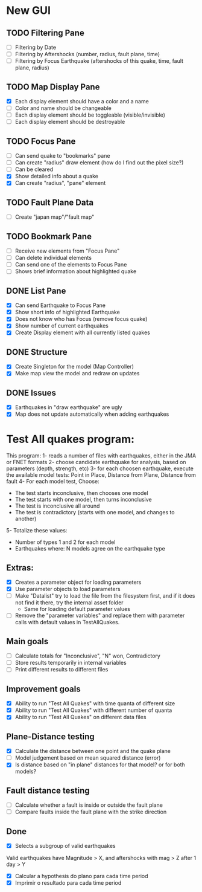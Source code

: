 * New GUI
** TODO Filtering Pane
   - [ ] Filtering by Date
   - [ ] Filtering by Aftershocks (number, radius, fault plane, time)
   - [ ] Filtering by Focus Earthquake (aftershocks of this quake, time, fault plane, radius)

** TODO Map Display Pane
   - [X] Each display element should have a color and a name
   - [ ] Color and name should be changeable
   - [ ] Each display element should be toggleable (visible/invisible)
   - [ ] Each display element should be destroyable

** TODO Focus Pane
   - [ ] Can send quake to "bookmarks" pane
   - [ ] Can create "radius" draw element (how do I find out the pixel size?)
   - [ ] Can be cleared
   - [X] Show detailed info about a quake
   - [X] Can create "radius", "pane" element

** TODO Fault Plane Data
   - [ ] Create "japan map"/"fault map"

** TODO Bookmark Pane
   - [ ] Receive new elements from "Focus Pane"
   - [ ] Can delete individual elements
   - [ ] Can send one of the elements to Focus Pane
   - [ ] Shows brief information about highlighted quake


** DONE List Pane
   - [X] Can send Earthquake to Focus Pane
   - [X] Show short info of highlighted Earthquake
   - [X] Does not know who has Focus (remove focus quake)
   - [X] Show number of current earthquakes
   - [X] Create Display element with all currently listed quakes

** DONE Structure
   - [X] Create Singleton for the model (Map Controller)
   - [X] Make map view the model and redraw on updates

** DONE Issues
   - [X] Earthquakes in "draw earthquake" are ugly
   - [X] Map does not update automatically when adding earthquakes

* Test All quakes program:
  This program:
  1- reads a number of files with earthquakes, either in the JMA or FNET formats
  2- choose candidate earthquake for analysis, based on parameters (depth, strength, etc)
  3- for each choosen earthquake, execute the available model tests:
     Point in Place, Distance from Plane, Distance from fault
  4- For each model test, Choose:
     - The test starts inconclusive, then chooses one model
     - The test starts with one model, then turns inconclusive
     - The test is inconclusive all around
     - The test is contradictory (starts with one model, and changes to another)
  5- Totalize these values:
     - Number of types 1 and 2 for each model
     - Earthquakes where: N models agree on the earthquake type

** Extras:
   - [X] Creates a parameter object for loading parameters
   - [X] Use parameter objects to load parameters
   - [ ] Make "Datalist" try to load the file from the filesystem
     first, and if it does not find it there, try the internal asset folder
     - Same for loading default parameter values
   - [ ] Remove the "parameter variables" and replace them with parameter calls 
     with default values in TestAllQuakes.

** Main goals
   - [ ] Calculate totals for "Inconclusive", "N" won, Contradictory
   - [ ] Store results temporarily in internal variables
   - [ ] Print different results to different files

** Improvement goals
   - [X] Ability to run "Test All Quakes" with time quanta of different size
   - [X] Ability to run "Test All Quakes" with different number of quanta
   - [X] Ability to run "Test All Quakes" on different data files

** Plane-Distance testing
   - [X] Calculate the distance between one point and the quake plane
   - [ ] Model judgement based on mean squared distance (error)
   - [X] Is distance based on "in plane" distances for that model? or for both models?

** Fault distance testing
   - [ ] Calculate whether a fault is inside or outside the fault plane
   - [ ] Compare faults inside the fault plane with the strike direction

** Done
   - [X] Selects a subgroup of valid earthquakes
   Valid earthquakes have Magnitude > X, and aftershocks with mag > Z
   after 1 day > Y
   - [X] Calcular a hypothesis do plano para cada time period
   - [X] Imprimir o resultado para cada time period

